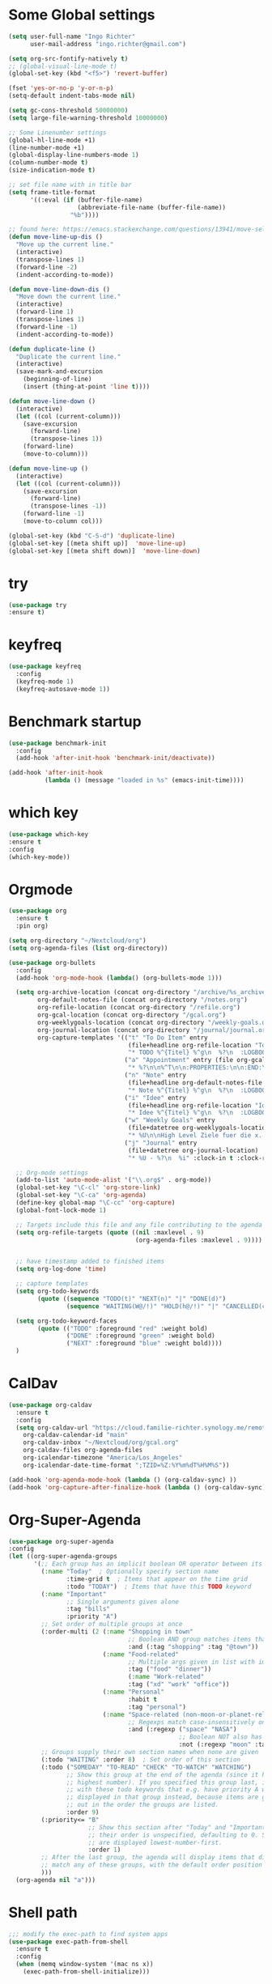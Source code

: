 #+STARTUP: overview
* Some Global settings
  #+BEGIN_SRC emacs-lisp
    (setq user-full-name "Ingo Richter"
          user-mail-address "ingo.richter@gmail.com")

    (setq org-src-fontify-natively t)
    ;; (global-visual-line-mode t)
    (global-set-key (kbd "<f5>") 'revert-buffer)

    (fset 'yes-or-no-p 'y-or-n-p)
    (setq-default indent-tabs-mode nil)

    (setq gc-cons-threshold 50000000)
    (setq large-file-warning-threshold 10000000)

    ;; Some Linenumber settings
    (global-hl-line-mode +1)
    (line-number-mode +1)
    (global-display-line-numbers-mode 1)
    (column-number-mode t)
    (size-indication-mode t)

    ;; set file name with in title bar
    (setq frame-title-format
          '((:eval (if (buffer-file-name)
                       (abbreviate-file-name (buffer-file-name))
                     "%b"))))

    ;; found here: https://emacs.stackexchange.com/questions/13941/move-selected-lines-up-and-down
    (defun move-line-up-dis ()
      "Move up the current line."
      (interactive)
      (transpose-lines 1)
      (forward-line -2)
      (indent-according-to-mode))

    (defun move-line-down-dis ()
      "Move down the current line."
      (interactive)
      (forward-line 1)
      (transpose-lines 1)
      (forward-line -1)
      (indent-according-to-mode))

    (defun duplicate-line ()
      "Duplicate the current line."
      (interactive)
      (save-mark-and-excursion
        (beginning-of-line)
        (insert (thing-at-point 'line t))))

    (defun move-line-down ()
      (interactive)
      (let ((col (current-column)))
        (save-excursion
          (forward-line)
          (transpose-lines 1))
        (forward-line)
        (move-to-column)))

    (defun move-line-up ()
      (interactive)
      (let ((col (current-column)))
        (save-excursion
          (forward-line)
          (transpose-lines -1))
        (forward-line -1)
        (move-to-column col)))

    (global-set-key (kbd "C-S-d") 'duplicate-line)
    (global-set-key [(meta shift up)]  'move-line-up)
    (global-set-key [(meta shift down)]  'move-line-down)

  #+END_SRC
* try
  #+BEGIN_SRC emacs-lisp
(use-package try
:ensure t)
  #+END_SRC
* keyfreq
#+begin_src emacs-lisp
  (use-package keyfreq
    :config
    (keyfreq-mode 1)
    (keyfreq-autosave-mode 1))
#+end_src
* Benchmark startup
  #+BEGIN_SRC emacs-lisp
    (use-package benchmark-init
      :config
      (add-hook 'after-init-hook 'benchmark-init/deactivate))

    (add-hook 'after-init-hook
              (lambda () (message "loaded in %s" (emacs-init-time))))
  #+END_SRC
* which key
  #+BEGIN_SRC emacs-lisp
(use-package which-key
:ensure t
:config
(which-key-mode))
  #+END_SRC
* Orgmode
  #+BEGIN_SRC emacs-lisp
    (use-package org
      :ensure t
      :pin org)

    (setq org-directory "~/Nextcloud/org")
    (setq org-agenda-files (list org-directory))

    (use-package org-bullets
      :config
      (add-hook 'org-mode-hook (lambda() (org-bullets-mode 1)))

      (setq org-archive-location (concat org-directory "/archive/%s_archive::")
            org-default-notes-file (concat org-directory "/notes.org")
            org-refile-location (concat org-directory "/refile.org")
            org-gcal-location (concat org-directory "/gcal.org")
            org-weeklygoals-location (concat org-directory "/weekly-goals.org")
            org-journal-location (concat org-directory "/journal/journal.org")
            org-capture-templates '(("t" "To Do Item" entry
                                     (file+headline org-refile-location "Todo")
                                     "* TODO %^{Titel} %^g\n  %?\n  :LOGBOOK:\n  - Added: %U\n  :END:")
                                    ("a" "Appointment" entry (file org-gcal-location)
                                     "* %?\n\n%^T\n\n:PROPERTIES:\n\n:END:\n\n")
                                    ("n" "Note" entry
                                     (file+headline org-default-notes-file "Notes")
                                     "* Note %^{Titel} %^g\n  %?\n  :LOGBOOK:\n  - Added: %U\n  :END:")
                                    ("i" "Idee" entry
                                     (file+headline org-refile-location "Ideen")
                                     "* Idee %^{Titel} %^g\n  %?\n  :LOGBOOK:\n  - Added: %U\n  :END:")
                                    ("w" "Weekly Goals" entry
                                     (file+datetree org-weeklygoals-location "Weekly Goals")
                                     "* %U\n\nHigh Level Ziele fuer die x. Woche\n - [ ] $ x in die Spardose\n - [ ] Sport\n - [ ] Laufen")
                                    ("j" "Journal" entry
                                     (file+datetree org-journal-location)
                                     "* %U - %?\n  %i" :clock-in t :clock-resume t)))

      ;; Org-mode settings
      (add-to-list 'auto-mode-alist '("\\.org$" . org-mode))
      (global-set-key "\C-cl" 'org-store-link)
      (global-set-key "\C-ca" 'org-agenda)
      (define-key global-map "\C-cc" 'org-capture)
      (global-font-lock-mode 1)

      ;; Targets include this file and any file contributing to the agenda - up to 9 levels deep
      (setq org-refile-targets (quote ((nil :maxlevel . 9)
                                       (org-agenda-files :maxlevel . 9))))


      ;; have timestamp added to finished items
      (setq org-log-done 'time)

      ;; capture templates
      (setq org-todo-keywords
            (quote ((sequence "TODO(t)" "NEXT(n)" "|" "DONE(d)")
                    (sequence "WAITING(W@/!)" "HOLD(h@/!)" "|" "CANCELLED(c@/!)" "PHONE" "MEETING"))))

      (setq org-todo-keyword-faces
            (quote (("TODO" :foreground "red" :weight bold)
                    ("DONE" :foreground "green" :weight bold)
                    ("NEXT" :foreground "blue" :weight bold))))
      )
  #+END_SRC
* CalDav
  #+BEGIN_SRC emacs-lisp
(use-package org-caldav
  :ensure t
  :config
  (setq org-caldav-url "https://cloud.familie-richter.synology.me/remote.php/dav/calendars/Ingo"
	org-caldav-calendar-id "main"
	org-caldav-inbox "~/Nextcloud/org/gcal.org"
	org-caldav-files org-agenda-files
	org-icalendar-timezone "America/Los_Angeles"
	org-icalendar-date-time-format ";TZID=%Z:%Y%m%dT%H%M%S"))

(add-hook 'org-agenda-mode-hook (lambda () (org-caldav-sync) ))
(add-hook 'org-capture-after-finalize-hook (lambda () (org-caldav-sync) ))
  #+END_SRC
* Org-Super-Agenda
  #+BEGIN_SRC emacs-lisp
(use-package org-super-agenda
:config
(let ((org-super-agenda-groups
       '(;; Each group has an implicit boolean OR operator between its selectors.
         (:name "Today"  ; Optionally specify section name
                :time-grid t  ; Items that appear on the time grid
                :todo "TODAY")  ; Items that have this TODO keyword
         (:name "Important"
                ;; Single arguments given alone
                :tag "bills"
                :priority "A")
         ;; Set order of multiple groups at once
         (:order-multi (2 (:name "Shopping in town"
                                 ;; Boolean AND group matches items that match all subgroups
                                 :and (:tag "shopping" :tag "@town"))
                          (:name "Food-related"
                                 ;; Multiple args given in list with implicit OR
                                 :tag ("food" "dinner"))
                                 (:name "Work-related"
                                 :tag ("xd" "work" "office"))
                          (:name "Personal"
                                 :habit t
                                 :tag "personal")
                          (:name "Space-related (non-moon-or-planet-related)"
                                 ;; Regexps match case-insensitively on the entire entry
                                 :and (:regexp ("space" "NASA")
                                               ;; Boolean NOT also has implicit OR between selectors
                                               :not (:regexp "moon" :tag "planet")))))
         ;; Groups supply their own section names when none are given
         (:todo "WAITING" :order 8)  ; Set order of this section
         (:todo ("SOMEDAY" "TO-READ" "CHECK" "TO-WATCH" "WATCHING")
                ;; Show this group at the end of the agenda (since it has the
                ;; highest number). If you specified this group last, items
                ;; with these todo keywords that e.g. have priority A would be
                ;; displayed in that group instead, because items are grouped
                ;; out in the order the groups are listed.
                :order 9)
         (:priority<= "B"
                      ;; Show this section after "Today" and "Important", because
                      ;; their order is unspecified, defaulting to 0. Sections
                      ;; are displayed lowest-number-first.
                      :order 1)
         ;; After the last group, the agenda will display items that didn't
         ;; match any of these groups, with the default order position of 99
         )))
  (org-agenda nil "a")))
  #+END_SRC
* Shell path
  #+BEGIN_SRC emacs-lisp
    ;;; modify the exec-path to find system apps
    (use-package exec-path-from-shell
      :ensure t
      :config
      (when (memq window-system '(mac ns x))
        (exec-path-from-shell-initialize)))
  #+END_SRC
* MacOS special keys and german keyboard fixes
  #+BEGIN_SRC emacs-lisp
    ;;; fix keyboard on macOS
    (if (eq system-type 'darwin)
        (progn
          ;; "fix" the broken keyboard
          (global-set-key "\M-l" '(lambda () (interactive) (insert "@")))
          (global-set-key "\M-(" '(lambda () (interactive) (insert "{")))
          (global-set-key "\M-)" '(lambda () (interactive) (insert "}")))
          (global-set-key "\M-8" '(lambda () (interactive) (insert "[")))
          (global-set-key "\M-9" '(lambda () (interactive) (insert "]")))
          (global-set-key "\M-7" '(lambda () (interactive) (insert "|")))
          (global-set-key "\M-/" '(lambda () (interactive) (insert "\\")))
          (global-set-key "\M-n" '(lambda () (interactive) (insert "~")))))
  #+END_SRC
* Font Settings
  #+BEGIN_SRC emacs-lisp
;; Font settings
;; Set IBM Plex Mono Medium 18 as default font
(set-frame-font "Fira Code 18" nil t)
(defun fontify-frame (frame)
  ;;(set-frame-parameter frame 'font "IBM Plex Mono Medium 18"))
(set-frame-parameter frame 'font "Fira Code 18"))
(fontify-frame nil)
;; Fontify any future frames
(push 'fontify-frame after-make-frame-functions) 
  #+END_SRC
* auto-yasnippet
  #+BEGIN_SRC emacs-lisp
(use-package auto-yasnippet
:ensure t)
  #+END_SRC
* multiple-cursors
  #+BEGIN_SRC emacs-lisp
(use-package multiple-cursors
:ensure t)
  #+END_SRC
* yasnippet
  #+BEGIN_SRC emacs-lisp
;; yasnippet plugin
(use-package yasnippet
  :ensure t
  :hook (prog-mode . yas-minor-mode)
  :config
  (setq yas-snippet-dirs
      '("~/dotfiles/yasnippets"
	"~/.emacs.d/snippets/"                 ;; personal snippets
        ))
  (yas-global-mode 1))

(use-package yasnippet-snippets
  :ensure t
  :after (yasnippet))
  #+END_SRC
* pomodoro
  #+BEGIN_SRC emacs-lisp
(use-package org-pomodoro
:ensure t)
  #+END_SRC
* custom functions
  #+BEGIN_SRC emacs-lisp
(defun now ()
"Insert the current date time in this format '2018-09-10 Mon 11:15'"
(interactive)
(insert (format-time-string "%G-%m-%d %a %H:%M")))

(global-set-key (kbd "<f8>") 'now)

(defun find-config ()
"Edit emacs-init.org"
(interactive)
(find-file "~/dotfiles/emacs/emacs-init.org"))

(global-set-key (kbd "C-c I") 'find-config)
  #+END_SRC
* keybindings
  #+BEGIN_SRC emacs-lisp
(global-set-key (kbd "<f9>") 'org-pomodoro)
  #+END_SRC
* Reveal.js
  #+BEGIN_SRC emacs-lisp
(use-package ox-reveal
:ensure t
:config
(require 'ox-reveal)
(setq org-reveal-root "http://cdn.jsdelivr.net/reveal.js/3.7.0/")
(setq org-reveal-mathjax t))
(use-package htmlize
:ensure t)
  #+END_SRC
* Restclient
  #+BEGIN_SRC emacs-lisp
(use-package restclient
:ensure t)
  #+END_SRC
* Treemacs
  #+BEGIN_SRC emacs-lisp
(use-package treemacs
:ensure t)
  #+END_SRC
* Easy Hugo
  #+BEGIN_SRC emacs-lisp
    (use-package easy-hugo
      :ensure t
      :init
      (setq easy-hugo-basedir "~/develop/fun/OSS/ingorichter.io-website/")
      (setq easy-hugo-url "https://ingo-richter.io")
      (setq easy-hugo-sshdomain "blogdomain")
      (setq easy-hugo-root "/")
      (setq easy-hugo-previewtime "300")
      :bind ("C-c C-e" . easy-hugo))
  #+END_SRC
* Smart Parens
  #+BEGIN_SRC emacs-lisp
(use-package smartparens
:config
(require 'smartparens-config)
(smartparens-global-mode t)
(show-smartparens-global-mode t))
  #+END_SRC
* Markdown
  #+BEGIN_SRC emacs-lisp
(use-package markdown-mode
  :ensure t
  :mode (("README\\.md\\'" . gfm-mode)
         ("\\.md\\'" . markdown-mode)
         ("\\.markdown\\'" . markdown-mode))
  :init (setq markdown-command "multimarkdown"))
  #+END_SRC
* Custom Functions
  #+BEGIN_SRC emacs-lisp
;; Switch to Notes dir
(defun notes ()
  "Switch to my notes dir"
  (interactive)
  (find-file org-directory)
  )

(defun org-archive-done-tasks ()
  (interactive)
  (org-map-entries
   (lambda ()
     (org-archive-subtree)
     (setq org-map-continue-from (outline-previous-heading)))
   "/DONE" 'tree))

  #+END_SRC
* BART
  #+BEGIN_SRC emacs-lisp
    (use-package bart-mode
      :ensure t)
    (setq bart-station 'civc)
  #+END_SRC
* Hackernews
  #+BEGIN_SRC emacs-lisp
(use-package hackernews
:ensure t)
  #+END_SRC
* Company
  #+BEGIN_SRC emacs-lisp
(use-package company
:ensure t
:config
(setq company-idle-delay 0)
(setq company-minimum-prefix-length 3)
(global-company-mode t)
)

(use-package company-tern
:ensure t
:config
(add-to-list 'company-backends 'company-tern)
)
  #+END_SRC
* Ivy/Counsel/Swiper
  #+BEGIN_SRC emacs-lisp
(use-package ivy
:ensure t
:config
(ivy-mode 1)
(setq ivy-use-virtual-buffers t)
(setq ivy-count-format "%d/%d ")
(setq ivy-display-style 'fancy))

(use-package counsel
:ensure t)

(use-package swiper
:ensure t
:config
(progn
(ivy-mode 1)
(setq ivy-use-virtual-buffers t)
(setq ivy-display-style 'fancy)
))
  #+END_SRC
* Projectile
  #+begin_src emacs-lisp
    (use-package projectile
      :ensure t
      :bind ("C-c p" . 'projectile-command-map)
      :config
      (projectile-global-mode)
      (setq projectile-completion-system 'ivy)
      )
  #+end_src
* Nim
  #+BEGIN_SRC emacs-lisp
(use-package nim-mode)
  #+END_SRC
* Crystal Lang
  #+begin_src emacs-lisp
(use-package crystal-mode)
  #+end_src
* m4u
  #+begin_src emacs-lisp
; happily borrowed this from Mike Z
(defun load-if-exists (f)
"load the elisp file only if it exists and is readable"
(if (file-readable-p f)
(load-file f)))

(load-if-exists "~/dotfiles/emacs/mu4econfig.el")
  #+end_src
* Buffer Switching
  #+begin_src emacs-lisp
(package-install-file "~/develop/fun/oss/buffer-expose/buffer-expose.el")
  #+end_src
* Rainbow Delimiters
  #+begin_src emacs-lisp
(use-package rainbow-delimiters)
  #+end_src
* RSS Elfeed
  #+begin_src emacs-lisp
    ;;; Location of Database
    (setq elfeed-db-directory "~/Nextcloud/Emacs/elfeeddb")

    ;;; Helper functions
    (defun ir/elfeed-mark-all-as-read()
    (interactive)
    (mark-whole-buffer)
    (elfeed-search-untag-all-unread))

    ;; helper functions to enable syncing between machines
    ;; ensures elfeed reads index from disk before launching
    (defun bjm/elfeed-load-db-and-open ()
    "Wrapper to load the elfeed db from disk before opening."
    (interactive)
    (elfeed-db-load)
    (elfeed)
    (elfeed-search-update--force))

    ;; write to disk when quitting
    (defun bjm/elfeed-save-db-and-bury ()
    "Wrapper to save the elfeed db to disk before burying buffer."
    (interactive)
    (elfeed-db-save)
    (quit-window))

    ;; shortcut functions
    (defun bjm/elfeed-show-all ()
    (interactive)
    (bookmark-maybe-load-default-file)
    (bookmark-jump "elfeed-all"))

    (defun bjm/elfeed-show-emacs ()
    (interactive)
    (bookmark-maybe-load-default-file)
    (bookmark-jump "elfeed-emacs"))

    (defun bjm/elfeed-show-daily ()
      (interactive)
      (elfeed-search-set-filter "@1-day-ago +unread"))
    ;; (bookmark-maybe-load-default-file)
    ;; (bookmark-jump "elfeed-daily"))

    ;; global key to activate elfeed
    (global-set-key (kbd "C-x w") 'elfeed)

    (use-package elfeed
    :bind (:map elfeed-search-mode-map
    ("Q" . bjm/elfeed-save-db-and-bury)
    ("m" . bjm/elfeed-toggle-star)
    ("M" . bjm/elfeed-toggle-star)
    ("A" . bjm/elfeed-show-all)
    ("D" . bjm/elfeed-show-daily)
    ("E" . bjm/elfeed-show-emacs)
    ("j" . ir/make-and-run-elfeed-hydra)
    ("J" . ir/make-and-run-elfeed-hydra)
    ("R" . ir/elfeed-mark-all-as-read)
    ; ("A" . "bjm/elfeed-show-all")
    ; ("E" . "bjm/elfeed-show-emacs")
    ; ("D" . "bjm/elfeed-show-daily")
    ("q" . "bjm/elfeed-save-db-and-bury"))
    :config
    (defalias 'elfeed-toggle-star
    (elfeed-expose #'elfeed-search-toggle-all 'star))
    )

    (use-package elfeed-goodies
    :config
    (elfeed-goodies/setup))

    (use-package elfeed-org
    :config
    (elfeed-org)
    (setq rmh-elfeed-org-files (list "~/Nextcloud/Emacs/elfeed.org")))

    (defun ir/hasCapLetter (s)
      "Does the given string contain a capital letter"
      (let ((case-fold-search nil))
      (string-match-p "[[:upper:]]" s)
      ))

    (defun ir/get-hydra-optionkey (s)
      "returns single upper case letter (converted to lower) or first"
      (interactive)
      (let ( (loc (ir/hasCapLetter s)))
      (if loc
          (downcase (substring s loc (+ loc 1)))
        (substring s 0 1)
        )))

    (defun ir/make-elfeed-cats (tags)
      "Returns a list of lists. Each one is a line for hydra configuration in the form (c function hint)"
      (interactive)
      (mapcar (lambda (tag)
                (let* (
                       (tagstring (symbol-name tag))
                       (c (ir/get-hydra-optionkey tagstring))
                       )
                  (list c (append '(elfeed-search-set-filter) (list (format "@6-months-ago +%s" tagstring) )) tagstring )))
              tags))

    (defmacro ir/make-elfeed-hydra ()
    `(defhydra ir/hydra-elfeed ()
    "filter"
    ,@(ir/make-elfeed-cats (elfeed-db-get-all-tags))
    ("*" (elfeed-search-set-filter "@6-months-ago +star") "Starred")
    ("M" elfeed-toggle-star "Mark")
    ("A" (elfeed-search-set-filter "@6-months-ago") "All")
    ("T" (elfeed-search-set-filter "@1-day-ago") "Today")
    ("Q" bjm/elfeed-save-db-and-bury "Quit Elfeed" :color blue)
    ("q" nil "quit" :color blue)
    ))

    (defun ir/make-and-run-elfeed-hydra ()
    ""
    (interactive)
    (ir/make-elfeed-hydra)
    (ir/hydra-elfeed/body))

    ;; sort by tags
    ;; https://github.com/skeeto/elfeed/issues/203
    (defun my-elfeed-tag-sort (a b)
    (let* ((a-tags (format "%s" (elfeed-entry-tags a)))
    (b-tags (format "%s" (elfeed-entry-tags b)))) 
    (if (string= a-tags b-tags) 
    (< (elfeed-entry-date b) (elfeed-entry-date a))) 
    (string< a-tags b-tags))) 
    (setf elfeed-search-sort-function #'my-elfeed-tag-sort)
  #+end_src
* Rust Lang
  #+begin_src emacs-lisp
    (use-package racer
      :config
      (add-hook 'racer-mode-hook #'company-mode)
      (setq company-tooltip-align-annotations t)
      (setq racer-rust-src-path "~/.rustup/toolchains/stable-x86_64-apple-darwin/lib/rustlib/src/rust/src"))

    (use-package rustic
      :config
      (add-hook 'rust-mode-hook #'racer-mode)
      (add-hook 'racer-mode-hook #'eldoc-mode)
      (setq rust-format-on-save t))

    (use-package cargo
      :config
      (setq compilation-scroll-output t)
      (add-hook 'rust-mode-hook 'cargo-minor-mode))

    (use-package flycheck-rust
      :config
      (add-hook 'flycheck-mode-hook #'flycheck-rust-setup)
      (add-hook 'rust-mode-hook 'flycheck-mode))

  #+end_src
* Flycheck
  #+begin_src emacs-lisp
(use-package flycheck
:init
(global-flycheck-mode t))
  #+end_src
* Powerline
  #+begin_src emacs-lisp
(use-package telephone-line
:config
(setq telephone-line-primary-left-separator 'telephone-line-cubed-left
      telephone-line-secondary-left-separator 'telephone-line-cubed-hollow-left
      telephone-line-primary-right-separator 'telephone-line-cubed-right
      telephone-line-secondary-right-separator 'telephone-line-cubed-hollow-right)
(setq telephone-line-height 24
      telephone-line-evil-use-short-tag t)
'(telephone-line-accent-active ((t (:inherit mode-line :background "DarkOrange1" :foreground "white"))))

:init
(telephone-line-mode 1))
  #+end_src
* LSP
  #+begin_src emacs-lisp
    (use-package lsp-mode
      :hook (rust-mode . lsp)
      :hook (crystat-mode . lsp)
      :commands lsp)
  #+end_src
